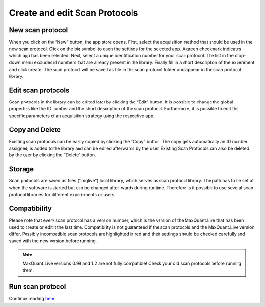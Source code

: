 Create and edit Scan Protocols
------------------------------

New scan protocol
""""""""""""""""""
.. image:: figures/AppStore.png
    :width: 250px
    :align: left

When you click on the “New” button, the app store opens. First, select the acquisition method that should be used in the new scan protocol.
Click on the big symbol to open the settings for the selected app. A green checkmark indicates which app has been selected.
Next, select a unique identification number for your scan protocol. The list in the drop-down menu excludes id numbers that are already present in the library.
Finally fill in a short description of the experiment and click create.
The scan protocol will be saved as file in the scan protocol folder and appear in the scan protocol library.

Edit scan protocols
""""""""""""""""""""
.. image:: figures/image017.png
    :width: 250px
    :align: right

Scan protocols in the library can be edited later by clicking the “Edit” button. It is possible to change the global properties like the ID number and the short description of the scan protocol. Furthermore, it is possible to edit the specific parameters of an acquisition strategy using the respective app. 

Copy and Delete
""""""""""""""""
Existing scan protocols can be easily copied by clicking the “Copy” button. 
The copy gets automatically an ID number assigned, is added to the library and can be edited afterwards by the user. 
Existing Scan Protocols can also be deleted by the user by clicking the “Delete” button.

Storage
"""""""
Scan protocols are saved as files (“.mqlive”) local library, which serves as scan protocol library. 
The path has to be set at when the software is started but can be changed after-wards during runtime. 
Therefore is it possible to use several scan protocol libraries for different experi-ments or users. 

Compatibility
"""""""""""""

Please note that every scan protocol has a version number, which is the version of the MaxQuant.Live that has been
used to create or edit it the last time. Compatibility is not guaranteed if the scan protocols and the MaxQuant.Live version differ.
Possibly incompatible scan protocols are highlighted in red and their settings should be checked carefully and saved
with the new version before running.

.. note:: MaxQuant.Live versions 0.99 and 1.2 are not fully compatible! Check your old scan protocols before running them.

Run scan protocol
""""""""""""""""""
Continue reading `here <runScanProtocol.html>`_
